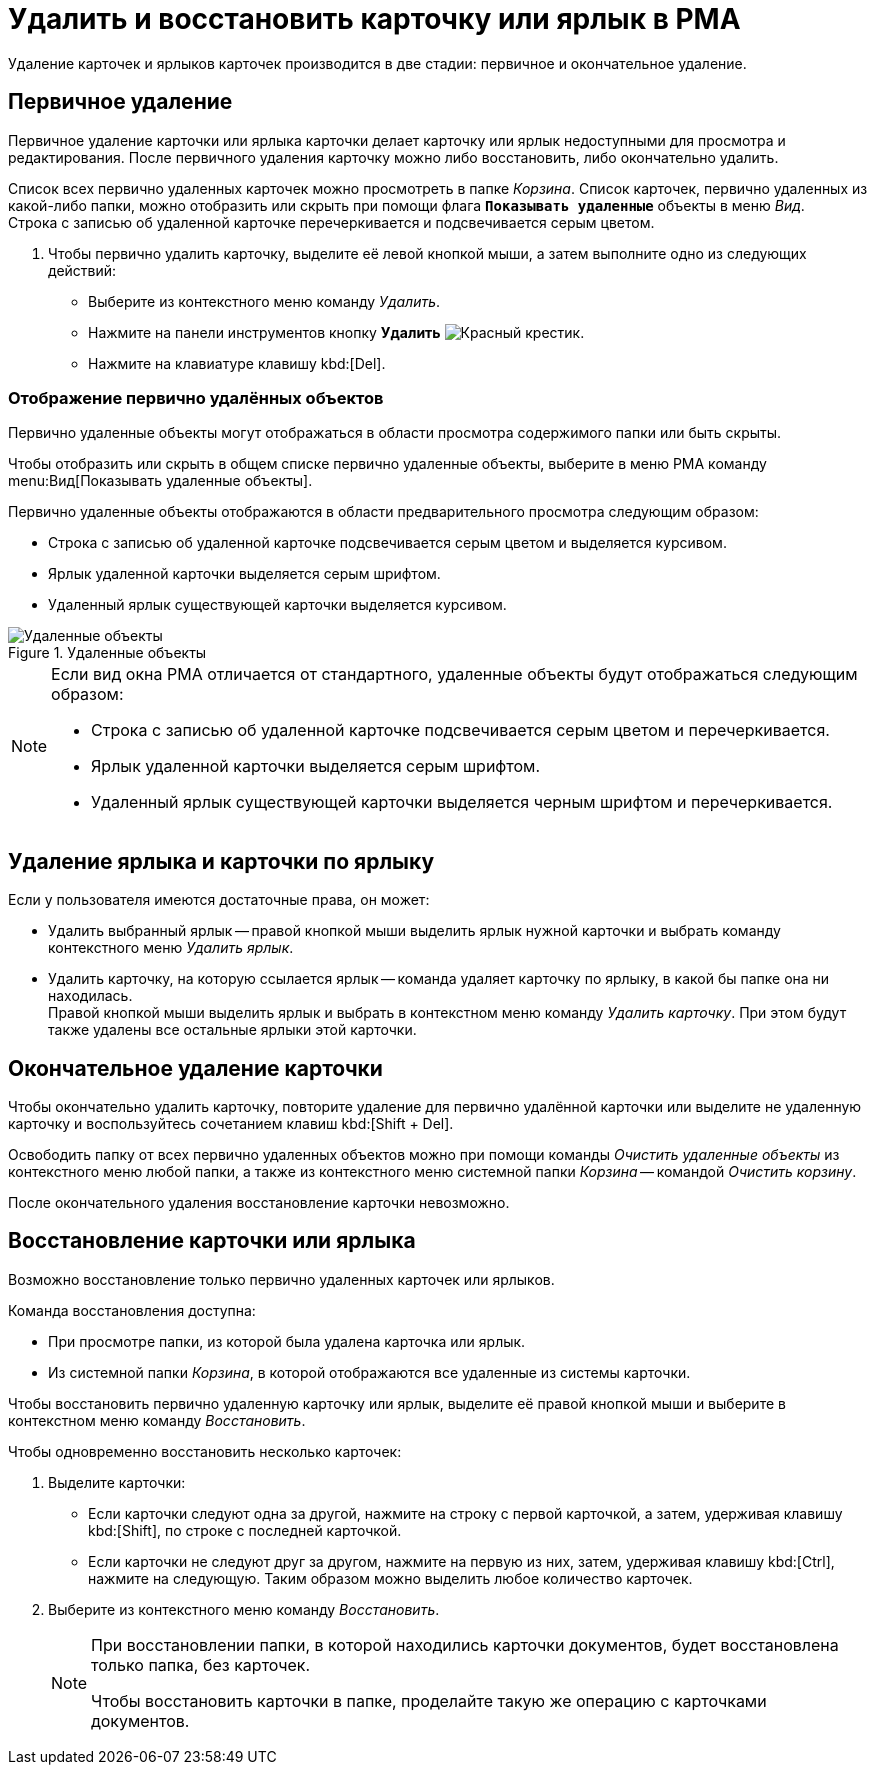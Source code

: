 = Удалить и восстановить карточку или ярлык в РМА

Удаление карточек и ярлыков карточек производится в две стадии: первичное и окончательное удаление.

[#preliminary]
== Первичное удаление

Первичное удаление карточки или ярлыка карточки делает карточку или ярлык недоступными для просмотра и редактирования. После первичного удаления карточку можно либо восстановить, либо окончательно удалить.

Список всех первично удаленных карточек можно просмотреть в папке _Корзина_. Список карточек, первично удаленных из какой-либо папки, можно отобразить или скрыть при помощи флага `*Показывать удаленные*` объекты в меню _Вид_. +
Строка с записью об удаленной карточке перечеркивается и подсвечивается серым цветом.

. Чтобы первично удалить карточку, выделите её левой кнопкой мыши, а затем выполните одно из следующих действий:
+
* Выберите из контекстного меню команду _Удалить_.
* Нажмите на панели инструментов кнопку *Удалить* image:buttons/x-red-on-white.png[Красный крестик].
* Нажмите на клавиатуре клавишу kbd:[Del].

[#display]
=== Отображение первично удалённых объектов

Первично удаленные объекты могут отображаться в области просмотра содержимого папки или быть скрыты.

Чтобы отобразить или скрыть в общем списке первично удаленные объекты, выберите в меню РМА команду menu:Вид[Показывать удаленные объекты].

.Первично удаленные объекты отображаются в области предварительного просмотра следующим образом:
* Строка с записью об удаленной карточке подсвечивается серым цветом и выделяется курсивом.
* Ярлык удаленной карточки выделяется серым шрифтом.
* Удаленный ярлык существующей карточки выделяется курсивом.

.Удаленные объекты
image::deleted-objects-rma.png[Удаленные объекты]

[NOTE]
====
.Если вид окна РМА отличается от стандартного, удаленные объекты будут отображаться следующим образом:
* Строка с записью об удаленной карточке подсвечивается серым цветом и перечеркивается.
* Ярлык удаленной карточки выделяется серым шрифтом.
* Удаленный ярлык существующей карточки выделяется черным шрифтом и перечеркивается.
====

[#shortcut]
== Удаление ярлыка и карточки по ярлыку

.Если у пользователя имеются достаточные права, он может:
* Удалить выбранный ярлык -- правой кнопкой мыши выделить ярлык нужной карточки и выбрать команду контекстного меню _Удалить ярлык_.
* Удалить карточку, на которую ссылается ярлык -- команда удаляет карточку по ярлыку, в какой бы папке она ни находилась. +
Правой кнопкой мыши выделить ярлык и выбрать в контекстном меню команду _Удалить карточку_. При этом будут также удалены все остальные ярлыки этой карточки.

[#permanent]
== Окончательное удаление карточки

Чтобы окончательно удалить карточку, повторите удаление для первично удалённой карточки или выделите не удаленную карточку и воспользуйтесь сочетанием клавиш kbd:[Shift + Del].

Освободить папку от всех первично удаленных объектов можно при помощи команды _Очистить удаленные объекты_ из контекстного меню любой папки, а также из контекстного меню системной папки _Корзина_ -- командой _Очистить корзину_.

После окончательного удаления восстановление карточки невозможно.

[#restore]
== Восстановление карточки или ярлыка

Возможно восстановление только первично удаленных карточек или ярлыков.

.Команда восстановления доступна:
* При просмотре папки, из которой была удалена карточка или ярлык.
* Из системной папки _Корзина_, в которой отображаются все удаленные из системы карточки.

Чтобы восстановить первично удаленную карточку или ярлык, выделите её правой кнопкой мыши и выберите в контекстном меню команду _Восстановить_.

.Чтобы одновременно восстановить несколько карточек:
. Выделите карточки:
+
* Если карточки следуют одна за другой, нажмите на строку с первой карточкой, а затем, удерживая клавишу kbd:[Shift], по строке с последней карточкой.
* Если карточки не следуют друг за другом, нажмите на первую из них, затем, удерживая клавишу kbd:[Ctrl], нажмите на следующую. Таким образом можно выделить любое количество карточек.
+
. Выберите из контекстного меню команду _Восстановить_.
+
[NOTE]
====
При восстановлении папки, в которой находились карточки документов, будет восстановлена только папка, без карточек.

Чтобы восстановить карточки в папке, проделайте такую же операцию с карточками документов.
====
